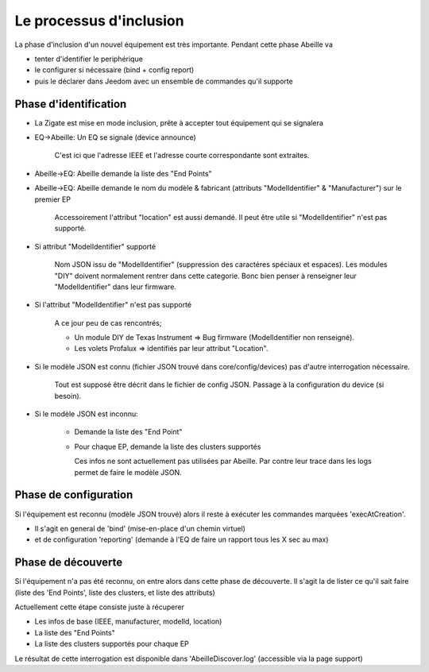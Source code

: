 Le processus d'inclusion
------------------------

La phase d'inclusion d'un nouvel équipement est très importante. Pendant cette phase Abeille va

- tenter d'identifier le periphérique
- le configurer si nécessaire (bind + config report)
- puis le déclarer dans Jeedom avec un ensemble de commandes qu'il supporte

Phase d'identification
~~~~~~~~~~~~~~~~~~~~~~

- La Zigate est mise en mode inclusion, prête à accepter tout équipement qui se signalera
- EQ->Abeille: Un EQ se signale (device announce)

    C'est ici que l'adresse IEEE et l'adresse courte correspondante sont extraites.

- Abeille->EQ: Abeille demande la liste des "End Points"
- Abeille->EQ: Abeille demande le nom du modèle & fabricant (attributs "ModelIdentifier" & "Manufacturer") sur le premier EP

    Accessoirement l'attribut "location" est aussi demandé. Il peut être utile si "ModelIdentifier" n'est pas supporté.
- Si attribut "ModelIdentifier" supporté

    Nom JSON issu de "ModelIdentifier" (suppression des caractéres spéciaux et espaces).
    Les modules "DIY" doivent normalement rentrer dans cette categorie. Bonc bien penser à renseigner leur "ModelIdentifier" dans leur firmware.
- Si l'attribut "ModelIdentifier" n'est pas supporté

    A ce jour peu de cas rencontrés;

    - Un module DIY de Texas Instrument => Bug firmware (ModelIdentifier non renseigné).
    - Les volets Profalux => identifiés par leur attribut "Location".
- Si le modèle JSON est connu (fichier JSON trouvé dans core/config/devices) pas d'autre interrogation nécessaire.

    Tout est supposé être décrit dans le fichier de config JSON.
    Passage à la configuration du device (si besoin).
- Si le modèle JSON est inconnu:

    - Demande la liste des "End Point"
    - Pour chaque EP, demande la liste des clusters supportés

      Ces infos ne sont actuellement pas utilisées par Abeille. Par contre leur trace dans les logs permet de faire le modèle JSON.

Phase de configuration
~~~~~~~~~~~~~~~~~~~~~~

Si l'équipement est reconnu (modèle JSON trouvé) alors il reste à exécuter les commandes marquées 'execAtCreation'.

- Il s'agit en general de 'bind' (mise-en-place d'un chemin virtuel)
- et de configuration 'reporting' (demande à l'EQ de faire un rapport tous les X sec au max)

Phase de découverte
~~~~~~~~~~~~~~~~~~~

Si l'équipement n'a pas été reconnu, on entre alors dans cette phase de découverte.
Il s'agit la de lister ce qu'il sait faire (liste des 'End Points', liste des clusters, et liste des attributs)

Actuellement cette étape consiste juste à récuperer

- Les infos de base (IEEE, manufacturer, modelId, location)
- La liste des "End Points"
- La liste des clusters supportés pour chaque EP

Le résultat de cette interrogation est disponible dans 'AbeilleDiscover.log' (accessible via la page support)
